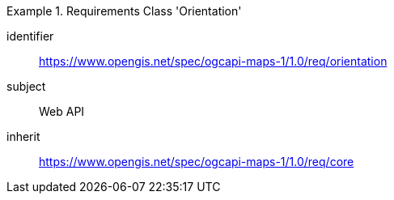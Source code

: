 [[rc_table_orientation]]
////
[cols="1,4",width="90%"]
|===
2+|*Requirements Class Orientation*
2+|https://www.opengis.net/spec/ogcapi-maps-1/1.0/req/orientation
|Target type |Web API
|Dependency |https://www.opengis.net/spec/ogcapi-maps-1/1.0/req/core
|===
////

[requirements_class]
.Requirements Class 'Orientation'
====
[%metadata]
identifier:: https://www.opengis.net/spec/ogcapi-maps-1/1.0/req/orientation
subject:: Web API
inherit:: https://www.opengis.net/spec/ogcapi-maps-1/1.0/req/core
====